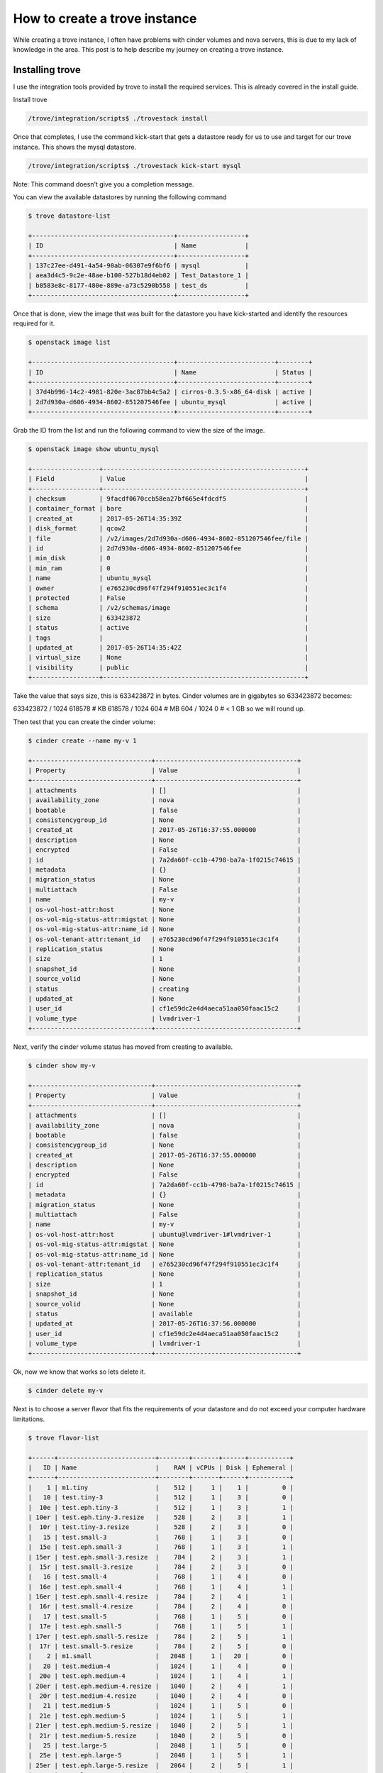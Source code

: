 .. _create_trove_instance:

==============================
How to create a trove instance
==============================

While creating a trove instance, I often have problems with cinder
volumes and nova servers, this is due to my lack of knowledge in the area.
This post is to help describe my journey on creating a trove instance.

----------------
Installing trove
----------------

I use the integration tools provided by trove to install the required services.
This is already covered in the install guide.

Install trove

.. code-block:: bash

    /trove/integration/scripts$ ./trovestack install

Once that completes, I use the command kick-start that gets a datastore
ready for us to use and target for our trove instance. This shows the
mysql datastore.

.. code-block:: bash

    /trove/integration/scripts$ ./trovestack kick-start mysql

Note: This command doesn't give you a completion message.

You can view the available datastores by running the following command

.. code-block:: bash

    $ trove datastore-list

    +--------------------------------------+------------------+
    | ID                                   | Name             |
    +--------------------------------------+------------------+
    | 137c27ee-d491-4a54-90ab-06307e9f6bf6 | mysql            |
    | aea3d4c5-9c2e-48ae-b100-527b18d4eb02 | Test_Datastore_1 |
    | b8583e8c-8177-480e-889e-a73c5290b558 | test_ds          |
    +--------------------------------------+------------------+

Once that is done, view the image that was built for the datastore you have
kick-started and identify the resources required for it.

.. code-block:: bash

    $ openstack image list

    +--------------------------------------+--------------------------+--------+
    | ID                                   | Name                     | Status |
    +--------------------------------------+--------------------------+--------+
    | 37d4b996-14c2-4981-820e-3ac87bb4c5a2 | cirros-0.3.5-x86_64-disk | active |
    | 2d7d930a-d606-4934-8602-851207546fee | ubuntu_mysql             | active |
    +--------------------------------------+--------------------------+--------+

Grab the ID from the list and run the following command to view the size of
the image.

.. code-block:: bash

    $ openstack image show ubuntu_mysql

    +------------------+------------------------------------------------------+
    | Field            | Value                                                |
    +------------------+------------------------------------------------------+
    | checksum         | 9facdf0670ccb58ea27bf665e4fdcdf5                     |
    | container_format | bare                                                 |
    | created_at       | 2017-05-26T14:35:39Z                                 |
    | disk_format      | qcow2                                                |
    | file             | /v2/images/2d7d930a-d606-4934-8602-851207546fee/file |
    | id               | 2d7d930a-d606-4934-8602-851207546fee                 |
    | min_disk         | 0                                                    |
    | min_ram          | 0                                                    |
    | name             | ubuntu_mysql                                         |
    | owner            | e765230cd96f47f294f910551ec3c1f4                     |
    | protected        | False                                                |
    | schema           | /v2/schemas/image                                    |
    | size             | 633423872                                            |
    | status           | active                                               |
    | tags             |                                                      |
    | updated_at       | 2017-05-26T14:35:42Z                                 |
    | virtual_size     | None                                                 |
    | visibility       | public                                               |
    +------------------+------------------------------------------------------+

Take the value that says size, this is 633423872 in bytes. Cinder volumes are
in gigabytes so 633423872 becomes:

633423872 / 1024
618578 # KB
618578 / 1024
604 # MB
604 / 1024
0 # < 1 GB so we will round up.

Then test that you can create the cinder volume:

.. code-block:: bash

    $ cinder create --name my-v 1

    +--------------------------------+--------------------------------------+
    | Property                       | Value                                |
    +--------------------------------+--------------------------------------+
    | attachments                    | []                                   |
    | availability_zone              | nova                                 |
    | bootable                       | false                                |
    | consistencygroup_id            | None                                 |
    | created_at                     | 2017-05-26T16:37:55.000000           |
    | description                    | None                                 |
    | encrypted                      | False                                |
    | id                             | 7a2da60f-cc1b-4798-ba7a-1f0215c74615 |
    | metadata                       | {}                                   |
    | migration_status               | None                                 |
    | multiattach                    | False                                |
    | name                           | my-v                                 |
    | os-vol-host-attr:host          | None                                 |
    | os-vol-mig-status-attr:migstat | None                                 |
    | os-vol-mig-status-attr:name_id | None                                 |
    | os-vol-tenant-attr:tenant_id   | e765230cd96f47f294f910551ec3c1f4     |
    | replication_status             | None                                 |
    | size                           | 1                                    |
    | snapshot_id                    | None                                 |
    | source_volid                   | None                                 |
    | status                         | creating                             |
    | updated_at                     | None                                 |
    | user_id                        | cf1e59dc2e4d4aeca51aa050faac15c2     |
    | volume_type                    | lvmdriver-1                          |
    +--------------------------------+--------------------------------------+

Next, verify the cinder volume status has moved from creating to available.

.. code-block:: bash

    $ cinder show my-v

    +--------------------------------+--------------------------------------+
    | Property                       | Value                                |
    +--------------------------------+--------------------------------------+
    | attachments                    | []                                   |
    | availability_zone              | nova                                 |
    | bootable                       | false                                |
    | consistencygroup_id            | None                                 |
    | created_at                     | 2017-05-26T16:37:55.000000           |
    | description                    | None                                 |
    | encrypted                      | False                                |
    | id                             | 7a2da60f-cc1b-4798-ba7a-1f0215c74615 |
    | metadata                       | {}                                   |
    | migration_status               | None                                 |
    | multiattach                    | False                                |
    | name                           | my-v                                 |
    | os-vol-host-attr:host          | ubuntu@lvmdriver-1#lvmdriver-1       |
    | os-vol-mig-status-attr:migstat | None                                 |
    | os-vol-mig-status-attr:name_id | None                                 |
    | os-vol-tenant-attr:tenant_id   | e765230cd96f47f294f910551ec3c1f4     |
    | replication_status             | None                                 |
    | size                           | 1                                    |
    | snapshot_id                    | None                                 |
    | source_volid                   | None                                 |
    | status                         | available                            |
    | updated_at                     | 2017-05-26T16:37:56.000000           |
    | user_id                        | cf1e59dc2e4d4aeca51aa050faac15c2     |
    | volume_type                    | lvmdriver-1                          |
    +--------------------------------+--------------------------------------+

Ok, now we know that works so lets delete it.

.. code-block:: bash

    $ cinder delete my-v

Next is to choose a server flavor that fits the requirements of your datastore
and do not exceed your computer hardware limitations.

.. code-block:: bash

    $ trove flavor-list

    +------+--------------------------+--------+-------+------+-----------+
    |   ID | Name                     |    RAM | vCPUs | Disk | Ephemeral |
    +------+--------------------------+--------+-------+------+-----------+
    |    1 | m1.tiny                  |    512 |     1 |    1 |         0 |
    |   10 | test.tiny-3              |    512 |     1 |    3 |         0 |
    |  10e | test.eph.tiny-3          |    512 |     1 |    3 |         1 |
    | 10er | test.eph.tiny-3.resize   |    528 |     2 |    3 |         1 |
    |  10r | test.tiny-3.resize       |    528 |     2 |    3 |         0 |
    |   15 | test.small-3             |    768 |     1 |    3 |         0 |
    |  15e | test.eph.small-3         |    768 |     1 |    3 |         1 |
    | 15er | test.eph.small-3.resize  |    784 |     2 |    3 |         1 |
    |  15r | test.small-3.resize      |    784 |     2 |    3 |         0 |
    |   16 | test.small-4             |    768 |     1 |    4 |         0 |
    |  16e | test.eph.small-4         |    768 |     1 |    4 |         1 |
    | 16er | test.eph.small-4.resize  |    784 |     2 |    4 |         1 |
    |  16r | test.small-4.resize      |    784 |     2 |    4 |         0 |
    |   17 | test.small-5             |    768 |     1 |    5 |         0 |
    |  17e | test.eph.small-5         |    768 |     1 |    5 |         1 |
    | 17er | test.eph.small-5.resize  |    784 |     2 |    5 |         1 |
    |  17r | test.small-5.resize      |    784 |     2 |    5 |         0 |
    |    2 | m1.small                 |   2048 |     1 |   20 |         0 |
    |   20 | test.medium-4            |   1024 |     1 |    4 |         0 |
    |  20e | test.eph.medium-4        |   1024 |     1 |    4 |         1 |
    | 20er | test.eph.medium-4.resize |   1040 |     2 |    4 |         1 |
    |  20r | test.medium-4.resize     |   1040 |     2 |    4 |         0 |
    |   21 | test.medium-5            |   1024 |     1 |    5 |         0 |
    |  21e | test.eph.medium-5        |   1024 |     1 |    5 |         1 |
    | 21er | test.eph.medium-5.resize |   1040 |     2 |    5 |         1 |
    |  21r | test.medium-5.resize     |   1040 |     2 |    5 |         0 |
    |   25 | test.large-5             |   2048 |     1 |    5 |         0 |
    |  25e | test.eph.large-5         |   2048 |     1 |    5 |         1 |
    | 25er | test.eph.large-5.resize  |   2064 |     2 |    5 |         1 |
    |  25r | test.large-5.resize      |   2064 |     2 |    5 |         0 |
    |   26 | test.large-10            |   2048 |     1 |   10 |         0 |
    |  26e | test.eph.large-10        |   2048 |     1 |   10 |         1 |
    | 26er | test.eph.large-10.resize |   2064 |     2 |   10 |         1 |
    |  26r | test.large-10.resize     |   2064 |     2 |   10 |         0 |
    |   27 | test.large-15            |   2048 |     1 |   15 |         0 |
    |  27e | test.eph.large-15        |   2048 |     1 |   15 |         1 |
    | 27er | test.eph.large-15.resize |   2064 |     2 |   15 |         1 |
    |  27r | test.large-15.resize     |   2064 |     2 |   15 |         0 |
    |    3 | m1.medium                |   4096 |     2 |   40 |         0 |
    |   30 | test.fault_1-1           |    512 |     1 |    1 |         0 |
    |  30e | test.eph.fault_1-1       |    512 |     1 |    1 |         1 |
    |   31 | test.fault_2-5           | 131072 |     1 |    5 |         0 |
    |  31e | test.eph.fault_2-5       | 131072 |     1 |    5 |         1 |
    |    4 | m1.large                 |   8192 |     4 |   80 |         0 |
    |   42 | m1.nano                  |     64 |     1 |    0 |         0 |
    |  451 | m1.heat                  |    512 |     1 |    0 |         0 |
    |    5 | m1.xlarge                |  16384 |     8 |  160 |         0 |
    |   84 | m1.micro                 |    128 |     1 |    0 |         0 |
    |   c1 | cirros256                |    256 |     1 |    0 |         0 |
    |   d1 | ds512M                   |    512 |     1 |    5 |         0 |
    |   d2 | ds1G                     |   1024 |     1 |   10 |         0 |
    |   d3 | ds2G                     |   2048 |     2 |   10 |         0 |
    |   d4 | ds4G                     |   4096 |     4 |   20 |         0 |
    +------+--------------------------+--------+-------+------+-----------+


The flavor sizes are in megabytes, check your computer disk space and pick a
flavor less than your limitations.

.. code-block:: bash

    $ df -h

    Filesystem                   Size  Used Avail Use% Mounted on
    udev                         7.9G     0  7.9G   0% /dev
    tmpfs                        1.6G  162M  1.5G  11% /run
    /dev/mapper/ubuntu--vg-root   33G   11G   21G  34% /
    tmpfs                        7.9G  4.0K  7.9G   1% /dev/shm
    tmpfs                        5.0M     0  5.0M   0% /run/lock
    tmpfs                        7.9G     0  7.9G   0% /sys/fs/cgroup
    /dev/vda1                    472M  102M  346M  23% /boot
    tmpfs                        1.6G     0  1.6G   0% /run/user/1000
    /dev/loop0                   6.0G  650M  5.4G  11% /opt/stack/data/swift/drives/sdb1

I have a lot of partitions I don't understand but ubuntu--vg-root is the one
setup by LVM during the install and it is the largest one so I'm going to use 21G
as my upper limit. Now I only need 1G, this information is still good to know when
you are dealing with multiple instances, larger images, or limited disk space.

Flavors also use RAM so it's important to check your free memory.

.. code-block:: bash

    $ free -h

    total        used        free      shared  buff/cache   available
    Mem:            15G        5.1G        5.0G        150M        5.5G         10G
    Swap:           15G        4.1M         15G

I have given my VM 16GB RAM and it shows I have 5GB free. So In order to be safe,
I will choose test-small-3 (ID 15), this is RAM 768 and disk size 3GB. The disk size must be
greater than 604MB from the ubuntu_mysql image requirements, but we rounded to 1GB to
be safe.

After all of this we are ready to create our trove instance.

.. code-block:: bash

    $ trove create my-inst 15 --size 1

    +-------------------------+--------------------------------------+
    | Property                | Value                                |
    +-------------------------+--------------------------------------+
    | created                 | 2017-05-26T16:53:06                  |
    | datastore               | mysql                                |
    | datastore_version       | 5.6                                  |
    | encrypted_rpc_messaging | True                                 |
    | flavor                  | 15                                   |
    | id                      | 39f8ac9e-2935-40fb-8b09-8a963fb235bd |
    | name                    | my-inst                              |
    | region                  | RegionOne                            |
    | server_id               | None                                 |
    | status                  | BUILD                                |
    | tenant_id               | e765230cd96f47f294f910551ec3c1f4     |
    | updated                 | 2017-05-26T16:53:06                  |
    | volume                  | 1                                    |
    | volume_id               | None                                 |
    +-------------------------+--------------------------------------+

Now we view the details to see if it is successful.

.. code-block:: bash

    $ trove show my-inst

    +-------------------------+--------------------------------------+
    | Property                | Value                                |
    +-------------------------+--------------------------------------+
    | created                 | 2017-05-26T16:53:07                  |
    | datastore               | mysql                                |
    | datastore_version       | 5.6                                  |
    | encrypted_rpc_messaging | True                                 |
    | flavor                  | 15                                   |
    | id                      | 39f8ac9e-2935-40fb-8b09-8a963fb235bd |
    | name                    | my-inst                              |
    | region                  | RegionOne                            |
    | server_id               | 62399b7e-dec1-4606-9297-3b3711a62d68 |
    | status                  | BUILD                                |
    | tenant_id               | e765230cd96f47f294f910551ec3c1f4     |
    | updated                 | 2017-05-26T16:53:13                  |
    | volume                  | 1                                    |
    | volume_id               | da3b3951-7f7a-4c71-86b9-f0059da814f8 |
    +-------------------------+--------------------------------------+

Notice, status still says BUILD but we now have a server_id and volume_id.

After waiting a few moments, check it again.

.. code-block:: bash

    $ trove show my-inst

    +-------------------------+--------------------------------------+
    | Property                | Value                                |
    +-------------------------+--------------------------------------+
    | created                 | 2017-05-26T16:53:07                  |
    | datastore               | mysql                                |
    | datastore_version       | 5.6                                  |
    | encrypted_rpc_messaging | True                                 |
    | flavor                  | 15                                   |
    | id                      | 39f8ac9e-2935-40fb-8b09-8a963fb235bd |
    | name                    | my-inst                              |
    | region                  | RegionOne                            |
    | server_id               | 62399b7e-dec1-4606-9297-3b3711a62d68 |
    | status                  | ACTIVE                               |
    | tenant_id               | e765230cd96f47f294f910551ec3c1f4     |
    | updated                 | 2017-05-26T16:53:13                  |
    | volume                  | 1                                    |
    | volume_id               | da3b3951-7f7a-4c71-86b9-f0059da814f8 |
    | volume_used             | 0.1                                  |
    +-------------------------+--------------------------------------+

The status is now set to ACTIVE and you are done!